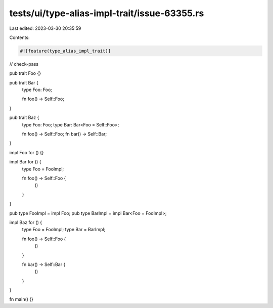 tests/ui/type-alias-impl-trait/issue-63355.rs
=============================================

Last edited: 2023-03-30 20:35:59

Contents:

.. code-block:: rs

    #![feature(type_alias_impl_trait)]
// check-pass

pub trait Foo {}

pub trait Bar {
    type Foo: Foo;

    fn foo() -> Self::Foo;
}

pub trait Baz {
    type Foo: Foo;
    type Bar: Bar<Foo = Self::Foo>;

    fn foo() -> Self::Foo;
    fn bar() -> Self::Bar;
}

impl Foo for () {}

impl Bar for () {
    type Foo = FooImpl;

    fn foo() -> Self::Foo {
        ()
    }
}

pub type FooImpl = impl Foo;
pub type BarImpl = impl Bar<Foo = FooImpl>;

impl Baz for () {
    type Foo = FooImpl;
    type Bar = BarImpl;

    fn foo() -> Self::Foo {
        ()
    }

    fn bar() -> Self::Bar {
        ()
    }
}

fn main() {}


